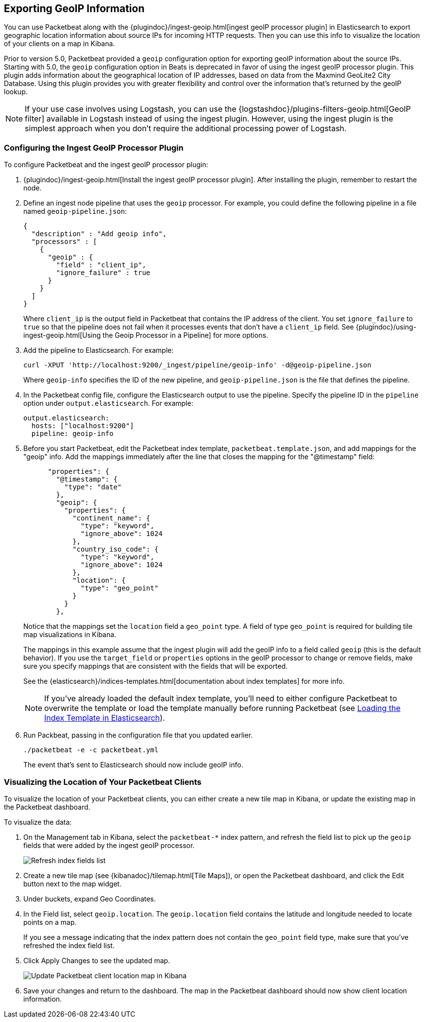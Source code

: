 [[packetbeat-geoip]]
== Exporting GeoIP Information 

You can use Packetbeat along with the
{plugindoc}/ingest-geoip.html[ingest geoIP processor plugin] in Elasticsearch 
to export geographic location information about source IPs for incoming HTTP
requests. Then you can use this info to visualize the location of your
clients on a map in Kibana.

Prior to version 5.0, Packetbeat provided a `geoip` configuration option for
exporting geoIP information about the source IPs.  Starting with 5.0, the
`geoip` configuration option in Beats is deprecated in favor of using the
ingest geoIP processor plugin. This plugin adds information about the
geographical location of IP addresses, based on data from the Maxmind GeoLite2
City Database. Using this plugin provides you with greater flexibility and
control over the information that's returned by the geoIP lookup. 

//REVIEWERS: trying to put some words around why the plugin is better, but I'm not sure if this is completely true. ^^

NOTE: If your use case involves using Logstash, you can use the
{logstashdoc}/plugins-filters-geoip.html[GeoIP filter] available in Logstash
instead of using the ingest plugin. However, using the ingest plugin is the
simplest approach when you don't require the additional processing power of
Logstash.

[float]
[[packetbeat-configuring-geoip]]
=== Configuring the Ingest GeoIP Processor Plugin

To configure Packetbeat and the ingest geoIP processor plugin:

1. {plugindoc}/ingest-geoip.html[Install the ingest geoIP processor plugin].
After installing the plugin, remember to restart the node.

2. Define an ingest node pipeline that uses the `geoip` processor. For example,
you could define the following pipeline in a file named `geoip-pipeline.json`:
+
[source,json]
-------------------------------------------------------------------------------
{
  "description" : "Add geoip info",
  "processors" : [
    {
      "geoip" : {
        "field" : "client_ip",
        "ignore_failure" : true
      }
    }
  ]
}
-------------------------------------------------------------------------------
+
Where `client_ip` is the output field in Packetbeat that contains the IP
address of the client. You set `ignore_failure` to `true` so that the pipeline
does not fail when it processes events that don't have a `client_ip` field. See 
{plugindoc}/using-ingest-geoip.html[Using the Geoip Processor in a Pipeline] for
more options. 

3. Add the pipeline to Elasticsearch. For example:
+
[source,shell]
-------------------------------------------------------------------------------
curl -XPUT 'http://localhost:9200/_ingest/pipeline/geoip-info' -d@geoip-pipeline.json
-------------------------------------------------------------------------------
+
Where `geoip-info` specifies the ID of the new pipeline, and
`geoip-pipeline.json` is the file that defines the pipeline.

4. In the Packetbeat config file, configure the Elasticsearch output to use the
pipeline. Specify the pipeline ID in the `pipeline` option under
`output.elasticsearch`. For example: 
+
[source,yaml]
-------------------------------------------------------------------------------
output.elasticsearch:
  hosts: ["localhost:9200"]
  pipeline: geoip-info
-------------------------------------------------------------------------------

5. Before you start Packetbeat, edit the Packetbeat index template,
`packetbeat.template.json`, and add mappings for the "geoip" info. Add the
mappings immediately after the line that closes the mapping for the
"@timestamp" field:
+
[source,yaml]
-------------------------------------------------------------------------------
      "properties": {
        "@timestamp": {
          "type": "date"
        },        
        "geoip": {
          "properties": {
            "continent_name": {
              "type": "keyword",
              "ignore_above": 1024
            },
            "country_iso_code": {
              "type": "keyword",
              "ignore_above": 1024
            },
            "location": {
              "type": "geo_point"
            }
          }
        },          
-------------------------------------------------------------------------------
+
Notice that the mappings set the `location` field a `geo_point` type. A field
of type `geo_point` is required for building tile map visualizations in Kibana.
+
The mappings in this example assume that the ingest plugin will add the geoIP
info to a field called `geoip` (this is the default behavior). If you use the 
`target_field` or `properties` options in the geoIP processor to change or
remove fields, make sure you specify mappings that are consistent with the
fields that will be exported. 
+
See the {elasticsearch}/indices-templates.html[documentation about index
templates] for more info.
+
NOTE: If you've already loaded the default index template, you'll need to
either configure Packetbeat to overwrite the template or load the template
manually before running Packetbeat (see
<<packetbeat-template,Loading the Index Template in Elasticsearch>>).

6. Run Packbeat, passing in the configuration file that you updated earlier.
+
[source,shell]
-------------------------------------------------------------------------------
./packetbeat -e -c packetbeat.yml
-------------------------------------------------------------------------------
+
The event that's sent to Elasticsearch should now include geoIP info.

[float]
[[packetbeat-visualizing-location]]
=== Visualizing the Location of Your Packetbeat Clients

To visualize the location of your Packetbeat clients, you can either create a
new tile map in Kibana, or update the existing map in the Packetbeat dashboard.

To visualize the data:

1. On the Management tab in Kibana, select the `packetbeat-*` index pattern,
and refresh the field list to pick up the `geoip` fields that were added by the
ingest geoIP processor.
+
image:./images/kibana-refresh-index-fields.png[Refresh index fields list]

2. Create a new tile map (see {kibanadoc}/tilemap.html[Tile Maps]), or open the
Packetbeat dashboard, and click the Edit button next to the map widget.

3. Under buckets, expand Geo Coordinates.

4. In the Field list, select `geoip.location`. The `geoip.location` field
contains the latitude and longitude needed to locate points on a map. 
+
If you see a message indicating that the index pattern does not contain the
`geo_point` field type, make sure that you've refreshed the index field list. 

5. Click Apply Changes to see the updated map.
+
image:./images/kibana-update-map.png[Update Packetbeat client location map in Kibana]

6. Save your changes and return to the dashboard. The map in the Packetbeat
dashboard should now show client location information.
